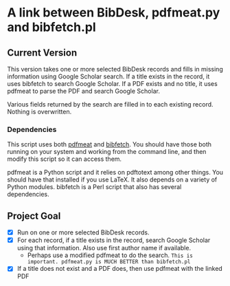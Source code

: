 
* A link between BibDesk, pdfmeat.py and bibfetch.pl
** Current Version

This version takes one or more selected BibDesk records and fills in
missing information using Google Scholar search. If a title exists in
the record, it uses bibfetch to search Google Scholar. If a PDF exists
and no title, it uses pdfmeat to parse the PDF and search Google
Scholar.

Various fields returned by the search are filled in to each existing
record. Nothing is overwritten.

*** Dependencies

This script uses both [[http://github.com/mankoff/pdfmeat][pdfmeat]] and [[http://github.com/mankoff/bibfetch][bibfetch]]. You should have those both
running on your system and working from the command line, and then
modify this script so it can access them.

pdfmeat is a Python script and it relies on pdftotext among other
things. You should have that installed if you use LaTeX. It also
depends on a variety of Python modules.
bibfetch is a Perl script that also has several dependencies.



** Project Goal

+ [X] Run on one or more selected BibDesk records.
+ [X] For each record, if a title exists in the record, search Google
  Scholar using that information. Also use first author name if
  available.
  + Perhaps use a modified pdfmeat to do the search.
    =This is important. pdfmeat.py is MUCH BETTER than bibfetch.pl=
+ [X] If a title does not exist and a PDF does, then use pdfmeat with the
  linked PDF
